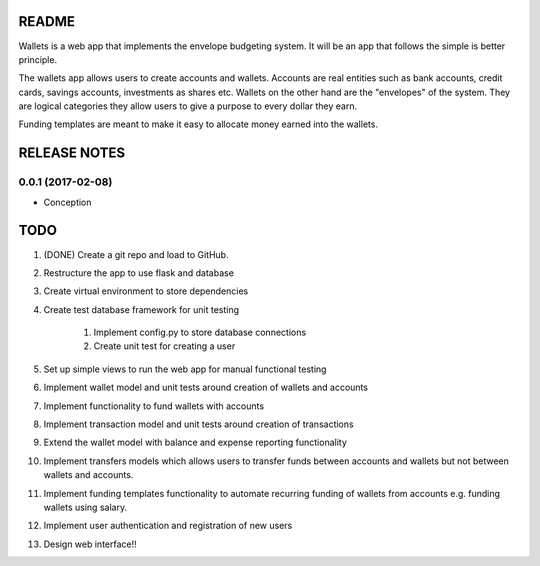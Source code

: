======
README
======

Wallets is a web app that implements the envelope budgeting
system. It will be an app that follows the simple is better
principle.

The wallets app allows users to create accounts and wallets.
Accounts are real entities such as bank accounts, credit cards,
savings accounts, investments as shares etc. Wallets on the other
hand are the "envelopes" of the system. They are logical categories
they allow users to give a purpose to every dollar they earn.

Funding templates are meant to make it easy to allocate money
earned into the wallets.

=============
RELEASE NOTES
=============

0.0.1 (2017-02-08)
++++++++++++++++++

* Conception

====
TODO
====

#. (DONE) Create a git repo and load to GitHub.
#. Restructure the app to use flask and database
#. Create virtual environment to store dependencies
#. Create test database framework for unit testing

    #. Implement config.py to store database connections
    #. Create unit test for creating a user

#. Set up simple views to run the web app for manual functional testing
#. Implement wallet model and unit tests around creation of wallets and accounts
#. Implement functionality to fund wallets with accounts
#. Implement transaction model and unit tests around creation of transactions
#. Extend the wallet model with balance and expense reporting functionality
#. Implement transfers models which allows users to transfer funds between accounts and wallets but not between wallets and accounts.
#. Implement funding templates functionality to automate recurring funding of wallets from accounts e.g. funding wallets using salary.
#. Implement user authentication and registration of new users
#. Design web interface!!
